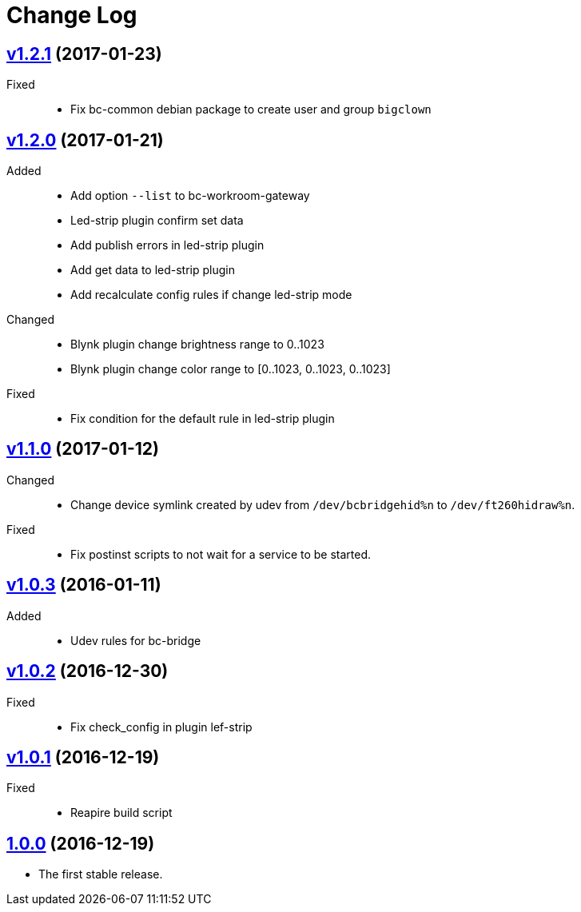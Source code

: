 = Change Log
:gh-url: https://github.com/bigclownlabs/bc-workroom-hub

== link:{gh-url}/tree/v1.2.1[v1.2.1] (2017-01-23)
Fixed::
* Fix bc-common debian package to create user and group `bigclown`

== link:{gh-url}/tree/v1.2.0[v1.2.0] (2017-01-21)
Added::
* Add option `--list` to bc-workroom-gateway
* Led-strip plugin confirm set data
* Add publish errors in led-strip plugin
* Add get data to led-strip plugin
* Add recalculate config rules if change led-strip mode

Changed::
* Blynk plugin change brightness range to 0..1023
* Blynk plugin change color range to [0..1023, 0..1023, 0..1023]

Fixed::
* Fix condition for the default rule in led-strip plugin

== link:{gh-url}/tree/v1.1.0[v1.1.0] (2017-01-12)
Changed::
* Change device symlink created by udev from `/dev/bcbridgehid%n` to `/dev/ft260hidraw%n`.

Fixed::
* Fix postinst scripts to not wait for a service to be started.

== link:{gh-url}/tree/v1.0.3[v1.0.3] (2016-01-11)
Added::
* Udev rules for bc-bridge

== link:{gh-url}/tree/v1.0.2[v1.0.2] (2016-12-30)
Fixed::
* Fix check_config in plugin lef-strip

== link:{gh-url}/tree/v1.0.1[v1.0.1] (2016-12-19)
Fixed::
* Reapire build script

== link:{gh-url}/tree/v1.0.0[1.0.0] (2016-12-19)

* The first stable release.
